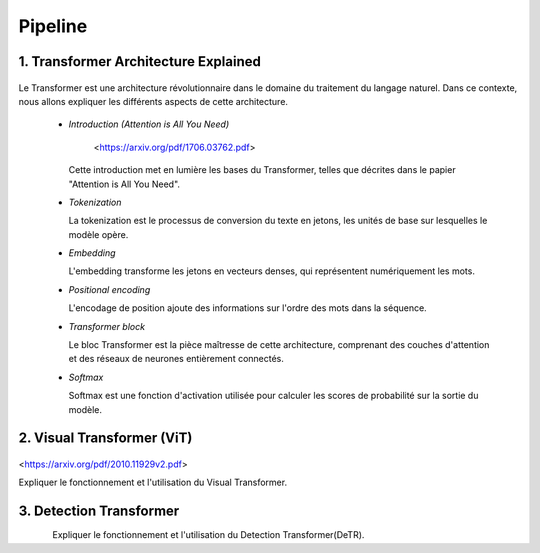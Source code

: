 Pipeline
=============



.. _transformer_architecture:

1. Transformer Architecture Explained
-------------------------------------

.. figure:: /Documentation/images/arch1.png
    :width: 200
    :alt: Alternative Text


Le Transformer est une architecture révolutionnaire dans le domaine du traitement du langage naturel. Dans ce contexte, nous allons expliquer les différents aspects de cette architecture.

    * *Introduction (Attention is All You Need)*


       <https://arxiv.org/pdf/1706.03762.pdf>


      Cette introduction met en lumière les bases du Transformer, telles que décrites dans le papier "Attention is All You Need".

    * *Tokenization*

      La tokenization est le processus de conversion du texte en jetons, les unités de base sur lesquelles le modèle opère.

    * *Embedding*

      L'embedding transforme les jetons en vecteurs denses, qui représentent numériquement les mots.

    * *Positional encoding*

      L'encodage de position ajoute des informations sur l'ordre des mots dans la séquence.

    * *Transformer block*

      Le bloc Transformer est la pièce maîtresse de cette architecture, comprenant des couches d'attention et des réseaux de neurones entièrement connectés.

    * *Softmax*

      Softmax est une fonction d'activation utilisée pour calculer les scores de probabilité sur la sortie du modèle.

.. _visual_transformer:

2. Visual Transformer (ViT)
----------------------------

.. figure:: /Documentation/images/ViT.png
    :width: 200
    :alt: Alternative Text

<https://arxiv.org/pdf/2010.11929v2.pdf>


Expliquer le fonctionnement et l'utilisation du Visual Transformer.

.. _detection_transformer(DeTR):

3. Detection Transformer
-------------------------

.. figure:: /Documentation/images/detr.jpg
   :width: 200
   :align: left
   :alt: Alternative text 


Expliquer le fonctionnement et l'utilisation du Detection Transformer(DeTR).
